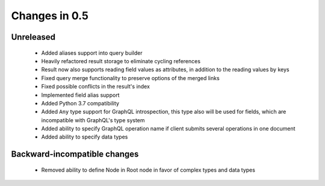 Changes in 0.5
==============

Unreleased
~~~~~~~~~~

  - Added aliases support into query builder
  - Heavily refactored result storage to eliminate cycling references
  - Result now also supports reading field values as attributes, in addition
    to the reading values by keys
  - Fixed query merge functionality to preserve options of the merged links
  - Fixed possible conflicts in the result's index
  - Implemented field alias support
  - Added Python 3.7 compatibility
  - Added ``Any`` type support for GraphQL introspection, this type also will
    be used for fields, which are incompatible with GraphQL's type system
  - Added ability to specify GraphQL operation name if client submits several
    operations in one document
  - Added ability to specify data types

Backward-incompatible changes
~~~~~~~~~~~~~~~~~~~~~~~~~~~~~

  - Removed ability to define Node in Root node in favor of complex types and
    data types
